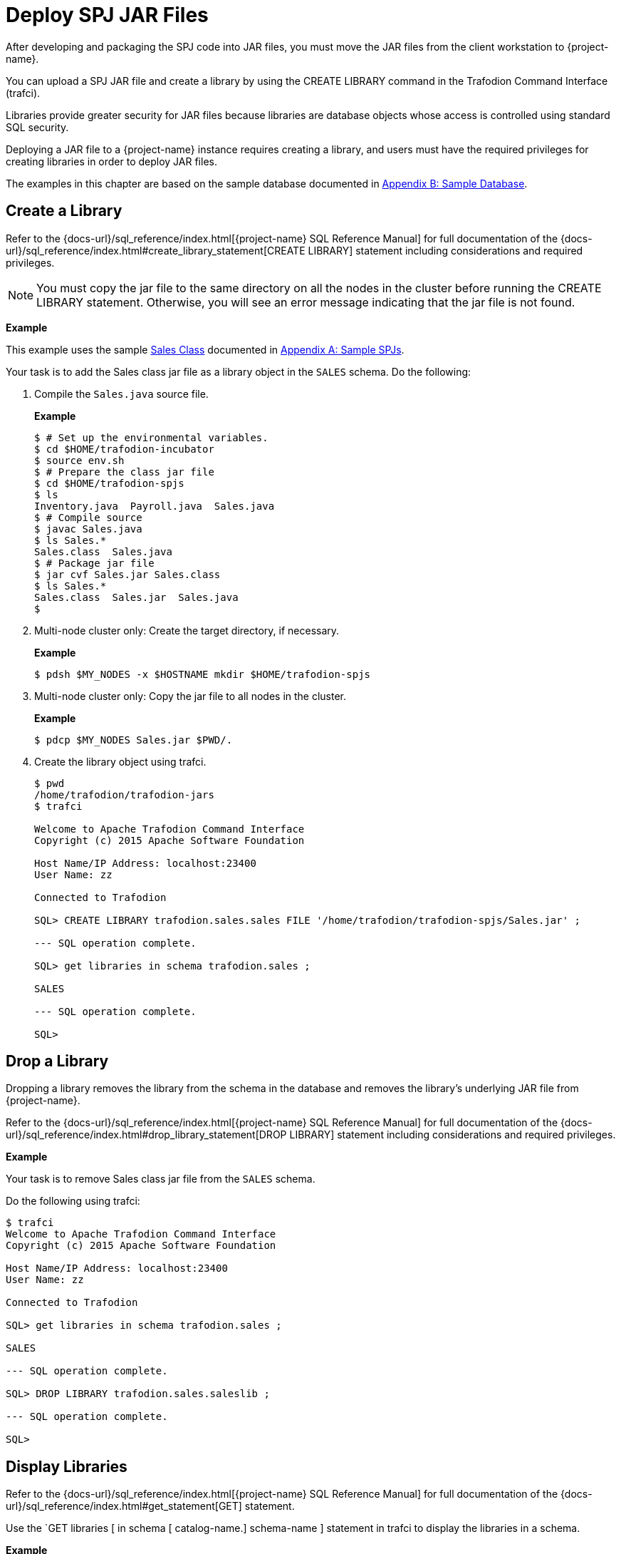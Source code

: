 ////
/**
 *@@@ START COPYRIGHT @@@
* Licensed to the Apache Software Foundation (ASF) under one
* or more contributor license agreements. See the NOTICE file
* distributed with this work for additional information
* regarding copyright ownership.  The ASF licenses this file
* to you under the Apache License, Version 2.0 (the
* "License"); you may not use this file except in compliance
* with the License.  You may obtain a copy of the License at
*
*     http://www.apache.org/licenses/LICENSE-2.0
*
* Unless required by applicable law or agreed to in writing, software
* distributed under the License is distributed on an "AS IS" BASIS,
* WITHOUT WARRANTIES OR CONDITIONS OF ANY KIND, either express or implied.
* See the License for the specific language governing permissions and
* limitations under the License.
* @@@ END COPYRIGHT @@@
*/
////

[[deploy-spj-jar-files]]
= Deploy SPJ JAR Files

After developing and packaging the SPJ code into JAR files, you must
move the JAR files from the client workstation to {project-name}.

You can upload a SPJ JAR file and create a library by using
the CREATE LIBRARY command in the Trafodion Command Interface (trafci).

Libraries provide greater security for JAR files because libraries are
database objects whose access is controlled using standard SQL security.

Deploying a JAR file to a {project-name} instance requires creating a library,
and users must have the required privileges for creating libraries in order
to deploy JAR files.

The examples in this chapter are based on the sample database
documented in <<b-sample-database, Appendix B: Sample Database>>.

<<<
[[create-a-library]]
== Create a Library

Refer to the
{docs-url}/sql_reference/index.html[{project-name} SQL Reference Manual]
for full documentation of the
{docs-url}/sql_reference/index.html#create_library_statement[CREATE LIBRARY]
statement including considerations and required privileges.

NOTE: You must copy the jar file to the same directory on all the nodes in the cluster before running the CREATE LIBRARY statement.
Otherwise, you will see an error message indicating that the jar file is not found.

*Example*

This example uses the sample <<procedures-in-the-sales-schema, Sales Class>> documented in
<<a-sample-spjs, Appendix A: Sample SPJs>>.

Your task is to add the Sales class jar file as a library object in the `SALES` schema.
Do the following:

1. Compile the `Sales.java` source file.
+
*Example*
+
```
$ # Set up the environmental variables.
$ cd $HOME/trafodion-incubator
$ source env.sh
$ # Prepare the class jar file
$ cd $HOME/trafodion-spjs
$ ls
Inventory.java  Payroll.java  Sales.java
$ # Compile source
$ javac Sales.java
$ ls Sales.*
Sales.class  Sales.java
$ # Package jar file
$ jar cvf Sales.jar Sales.class
$ ls Sales.*
Sales.class  Sales.jar  Sales.java
$
```

2. Multi-node cluster only: Create the target directory, if necessary.
+
*Example*
+
```
$ pdsh $MY_NODES -x $HOSTNAME mkdir $HOME/trafodion-spjs
```
+
<<<
3. Multi-node cluster only: Copy the jar file to all nodes in the cluster.
+
*Example*
+
```
$ pdcp $MY_NODES Sales.jar $PWD/.
```

4. Create the library object using trafci.
+
```
$ pwd
/home/trafodion/trafodion-jars
$ trafci

Welcome to Apache Trafodion Command Interface
Copyright (c) 2015 Apache Software Foundation

Host Name/IP Address: localhost:23400
User Name: zz

Connected to Trafodion

SQL> CREATE LIBRARY trafodion.sales.sales FILE '/home/trafodion/trafodion-spjs/Sales.jar' ;

--- SQL operation complete.

SQL> get libraries in schema trafodion.sales ;

SALES

--- SQL operation complete.

SQL>
```

////
20160323 GTA: This feature isn't implemented yet. Uncomment this section once implemented.

[[alter-a-library]]
== Alter a Library

When you alter a library, you can change the underlying JAR file of the library.

Refer to the
{docs-url}/sql_reference/index.html[{project-name} SQL Reference Manual]
for full documentation of the
{docs-url}/sql_reference/index.html#alter_library_statement[ALTER LIBRARY]
statement including considerations and required privileges.

*Example*

Your task is to modify the Sales class jar file as a library object in the `SALES` schema
with a new jar file (`Sales2.jar`).

Do the following:

1. Multi-node cluster only: Copy the jar file to all nodes in the cluster.
+
*Example*
+
```
$ pdcp $MY_NODES Sales2.jar $PWD/.
```

2. Create the library object using trafci.
+
```
$ pwd
/home/trafodion/trafodion-jars
$ trafci

Welcome to Apache Trafodion Command Interface
Copyright (c) 2015 Apache Software Foundation

Host Name/IP Address: localhost:23400
User Name: zz

Connected to Trafodion

SQL> ALTER LIBRARY trafodion.sales.saleslib FILE '/home/trafodion/trafodion-spjs/Sales2.jar' ;

--- SQL operation complete.

SQL> get libraries in schema trafodion.sales ;

SALES

--- SQL operation complete.

SQL>
```
////

<<<
[[drop-a-library]]
== Drop a Library

Dropping a library removes the library from the schema in the database
and removes the library's underlying JAR file from {project-name}.

Refer to the
{docs-url}/sql_reference/index.html[{project-name} SQL Reference Manual]
for full documentation of the
{docs-url}/sql_reference/index.html#drop_library_statement[DROP LIBRARY]
statement including considerations and required privileges.

*Example*

Your task is to remove Sales class jar file from the `SALES` schema.

Do the following using trafci:

```
$ trafci
Welcome to Apache Trafodion Command Interface
Copyright (c) 2015 Apache Software Foundation

Host Name/IP Address: localhost:23400
User Name: zz

Connected to Trafodion

SQL> get libraries in schema trafodion.sales ;

SALES

--- SQL operation complete.

SQL> DROP LIBRARY trafodion.sales.saleslib ;

--- SQL operation complete.

SQL>
```

<<<
[[display-libraries]]
== Display Libraries

Refer to the
{docs-url}/sql_reference/index.html[{project-name} SQL Reference Manual]
for full documentation of the
{docs-url}/sql_reference/index.html#get_statement[GET]
statement.

Use the `GET libraries [ in schema [ catalog-name.] schema-name ] statement in trafci to
display the libraries in a schema.

*Example*

```
$ trafci
Welcome to Apache Trafodion Command Interface
Copyright (c) 2015 Apache Software Foundation

Host Name/IP Address: localhost:23400
User Name: zz

Connected to Trafodion

SQL> get libraries in schema trafodion.sales ;

SALES

--- SQL operation complete.
SQL>
```
